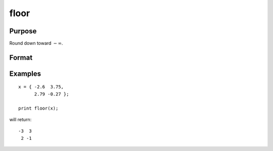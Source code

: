 
floor
==============================================

Purpose
----------------

Round down toward :math:`-∞`.

Format
----------------
.. function:: x_floor = floor(x)

    :param x: The values to be rounded down.
    :type x: NxK matrix or N-dimensional array

    :return x_floor: Contains the elements of *x* rounded down to the nearest integer.

    :rtype x_floor: NxK matrix or N-dimensional array

Examples
----------------

::

    x = { -2.6  3.75, 
          2.79 -0.27 };
    
    print floor(x);

will return:

::

    -3  3
     2 -1

.. seealso:: Functions :func:`ceil`, :func:`round`, :func:`trunc`
